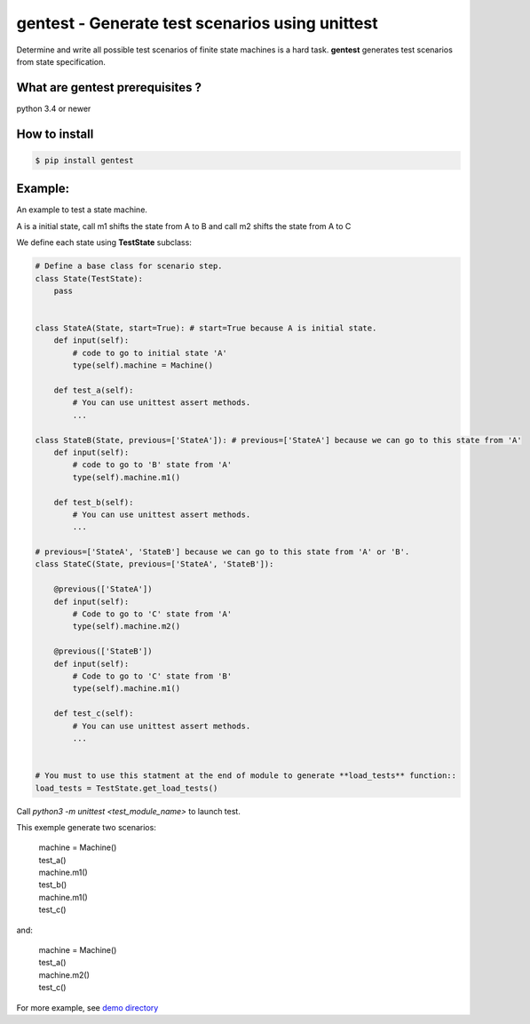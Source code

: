 gentest - Generate test scenarios using unittest
================================================

Determine and write all possible test scenarios of finite state machines is a hard task.
**gentest** generates test scenarios from state specification.


What are gentest prerequisites ?
--------------------------------

python 3.4 or newer


How to install
--------------

.. code-block:: bash

    $ pip install gentest


Example:
--------

An example to test a state machine.


.. class:: no-web

    .. image:: https://www.planttext.com/plantuml/img/ur9GSbHIq2tAJCyeqRMBpZMCLL1oKk824N1H1P2maZD85AGMB604L0SK0G00
        :alt: HTTPie compared to cURL
        :align: center
     

A is a initial state, call m1 shifts the state from A to B and call m2 shifts the state from A to C

We define each state using **TestState** subclass:


.. code-block:: python3

    # Define a base class for scenario step.
    class State(TestState):
        pass


    class StateA(State, start=True): # start=True because A is initial state.
        def input(self):
            # code to go to initial state 'A'
            type(self).machine = Machine()

        def test_a(self):
            # You can use unittest assert methods.
            ...

    class StateB(State, previous=['StateA']): # previous=['StateA'] because we can go to this state from 'A'
        def input(self):
            # code to go to 'B' state from 'A'
            type(self).machine.m1()

        def test_b(self):
            # You can use unittest assert methods. 
            ...

    # previous=['StateA', 'StateB'] because we can go to this state from 'A' or 'B'.
    class StateC(State, previous=['StateA', 'StateB']):

        @previous(['StateA'])
        def input(self):
            # Code to go to 'C' state from 'A'
            type(self).machine.m2()

        @previous(['StateB'])
        def input(self):
            # Code to go to 'C' state from 'B'
            type(self).machine.m1()

        def test_c(self):
            # You can use unittest assert methods. 
            ...


    # You must to use this statment at the end of module to generate **load_tests** function::
    load_tests = TestState.get_load_tests()


Call *python3 -m unittest <test_module_name>* to launch test.

This exemple generate two scenarios:
    
    |  machine = Machine()
    |  test_a()
    |  machine.m1()
    |  test_b()
    |  machine.m1()
    |  test_c()

and:

    |  machine = Machine()
    |  test_a()
    |  machine.m2()
    |  test_c()

For more example, see `demo directory <https://github.com/Maillol/scenario/tree/master/demo>`_

